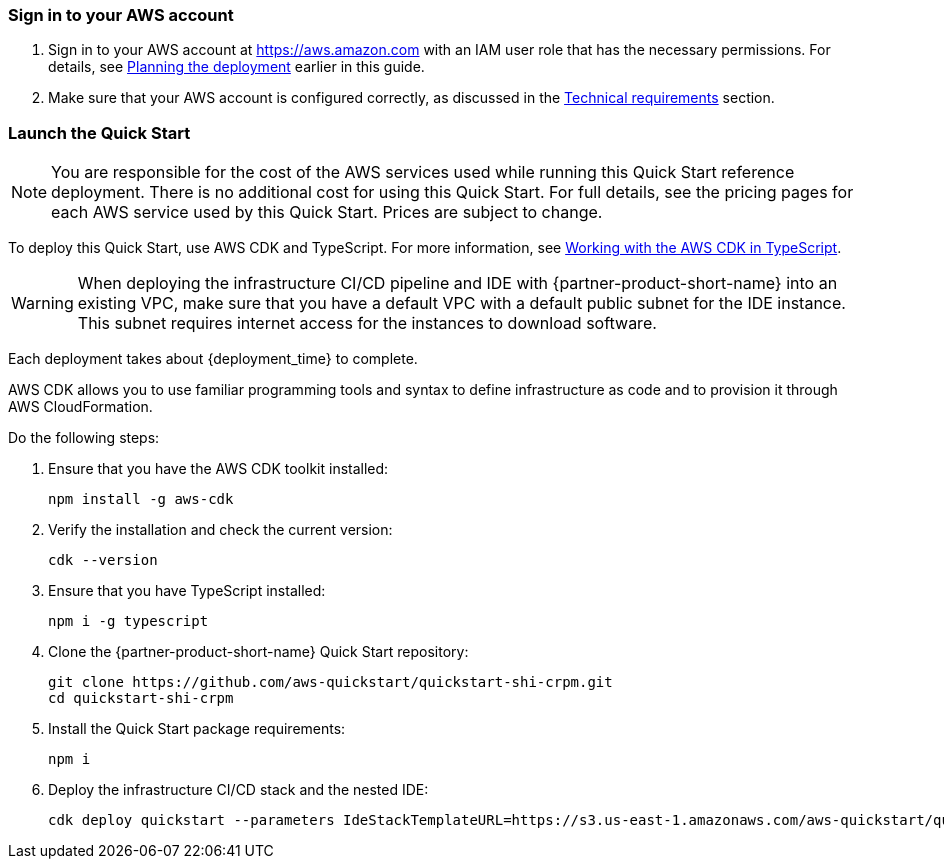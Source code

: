// We need to work around Step numbers here if we are going to potentially exclude the AMI subscription
=== Sign in to your AWS account

. Sign in to your AWS account at https://aws.amazon.com with an IAM user role that has the necessary permissions. For details, see link:#_planning_the_deployment[Planning the deployment] earlier in this guide.
. Make sure that your AWS account is configured correctly, as discussed in the link:#_technical_requirements[Technical requirements] section.

=== Launch the Quick Start

NOTE: You are responsible for the cost of the AWS services used while running this Quick Start reference deployment. There is no additional cost for using this Quick Start. For full details, see the pricing pages for each AWS service used by this Quick Start. Prices are subject to change.

To deploy this Quick Start, use AWS CDK and TypeScript. For more information, see https://docs.aws.amazon.com/cdk/latest/guide/work-with-cdk-typescript.html[Working with the AWS CDK in TypeScript].

WARNING: When deploying the infrastructure CI/CD pipeline and IDE with {partner-product-short-name} into an existing VPC, make sure that you have a default VPC with a default public subnet for the IDE instance. This subnet requires internet access for the instances to download software.

Each deployment takes about {deployment_time} to complete.

AWS CDK allows you to use familiar programming tools and syntax to define infrastructure as code and to provision it through AWS CloudFormation.

Do the following steps:

. Ensure that you have the AWS CDK toolkit installed:

  npm install -g aws-cdk

. Verify the installation and check the current version:

  cdk --version 

. Ensure that you have TypeScript installed:

  npm i -g typescript

. Clone the {partner-product-short-name} Quick Start repository:

  git clone https://github.com/aws-quickstart/quickstart-shi-crpm.git
  cd quickstart-shi-crpm

. Install the Quick Start package requirements: 
 
  npm i

. Deploy the infrastructure CI/CD stack and the nested IDE:

  cdk deploy quickstart --parameters IdeStackTemplateURL=https://s3.us-east-1.amazonaws.com/aws-quickstart/quickstart-shi-crpm/templates/ide.template.json